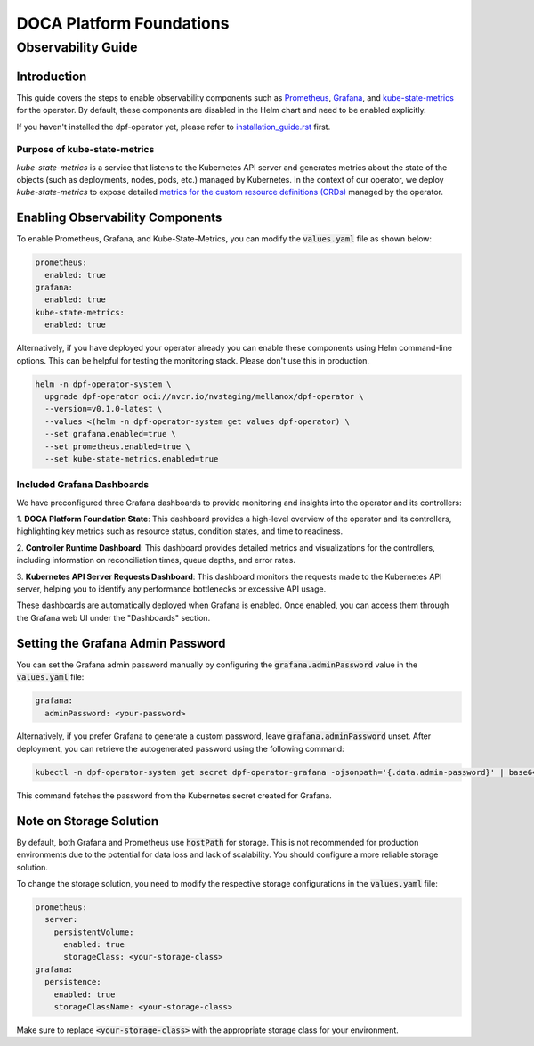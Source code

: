 =========================
DOCA Platform Foundations
=========================

-------------------
Observability Guide
-------------------

Introduction
============

This guide covers the steps to enable observability components such as `Prometheus <https://prometheus.io/>`_,
`Grafana <https://grafana.com/>`_, and `kube-state-metrics <https://github.com/kubernetes/kube-state-metrics>`_ for
the operator. By default, these components are disabled in the Helm chart and need to be enabled explicitly.

If you haven't installed the dpf-operator yet, please refer to `installation_guide.rst <installation_guide.rst>`_ first.

Purpose of kube-state-metrics
-----------------------------

`kube-state-metrics` is a service that listens to the Kubernetes API server and generates metrics about the state of the
objects (such as deployments, nodes, pods, etc.) managed by Kubernetes. In the context of our operator, we deploy
`kube-state-metrics` to expose detailed `metrics for the custom resource definitions (CRDs)
<https://github.com/kubernetes/kube-state-metrics/blob/main/docs/metrics/extend/customresourcestate-metrics.md>`_
managed by the operator.

Enabling Observability Components
=================================

To enable Prometheus, Grafana, and Kube-State-Metrics, you can modify the :code:`values.yaml` file as shown below:

.. code-block:: yaml

    prometheus:
      enabled: true
    grafana:
      enabled: true
    kube-state-metrics:
      enabled: true

Alternatively, if you have deployed your operator already you can enable these components using Helm command-line
options. This can be helpful for testing the monitoring stack. Please don't use this in production.

.. code-block:: bash

    helm -n dpf-operator-system \
      upgrade dpf-operator oci://nvcr.io/nvstaging/mellanox/dpf-operator \
      --version=v0.1.0-latest \
      --values <(helm -n dpf-operator-system get values dpf-operator) \
      --set grafana.enabled=true \
      --set prometheus.enabled=true \
      --set kube-state-metrics.enabled=true

Included Grafana Dashboards
---------------------------

We have preconfigured three Grafana dashboards to provide monitoring and insights into the operator and its controllers:

1. **DOCA Platform Foundation State**: This dashboard provides a high-level overview of the operator and its
controllers, highlighting key metrics such as resource status, condition states, and time to readiness.

2. **Controller Runtime Dashboard**: This dashboard provides detailed metrics and visualizations for the controllers,
including information on reconciliation times, queue depths, and error rates.

3. **Kubernetes API Server Requests Dashboard**: This dashboard monitors the requests made to the Kubernetes API server,
helping you to identify any performance bottlenecks or excessive API usage.

These dashboards are automatically deployed when Grafana is enabled. Once enabled, you can access them through the
Grafana web UI under the "Dashboards" section.

Setting the Grafana Admin Password
==================================

You can set the Grafana admin password manually by configuring the :code:`grafana.adminPassword` value in the
:code:`values.yaml` file:

.. code-block:: yaml

    grafana:
      adminPassword: <your-password>

Alternatively, if you prefer Grafana to generate a custom password, leave :code:`grafana.adminPassword` unset. After
deployment, you can retrieve the autogenerated password using the following command:

.. code-block:: bash

    kubectl -n dpf-operator-system get secret dpf-operator-grafana -ojsonpath='{.data.admin-password}' | base64 -d

This command fetches the password from the Kubernetes secret created for Grafana.

Note on Storage Solution
========================

By default, both Grafana and Prometheus use :code:`hostPath` for storage. This is not recommended for production
environments due to the potential for data loss and lack of scalability. You should configure a more reliable storage
solution.

To change the storage solution, you need to modify the respective storage configurations in the :code:`values.yaml` file:

.. code-block:: yaml

    prometheus:
      server:
        persistentVolume:
          enabled: true
          storageClass: <your-storage-class>
    grafana:
      persistence:
        enabled: true
        storageClassName: <your-storage-class>

Make sure to replace :code:`<your-storage-class>` with the appropriate storage class for your environment.
